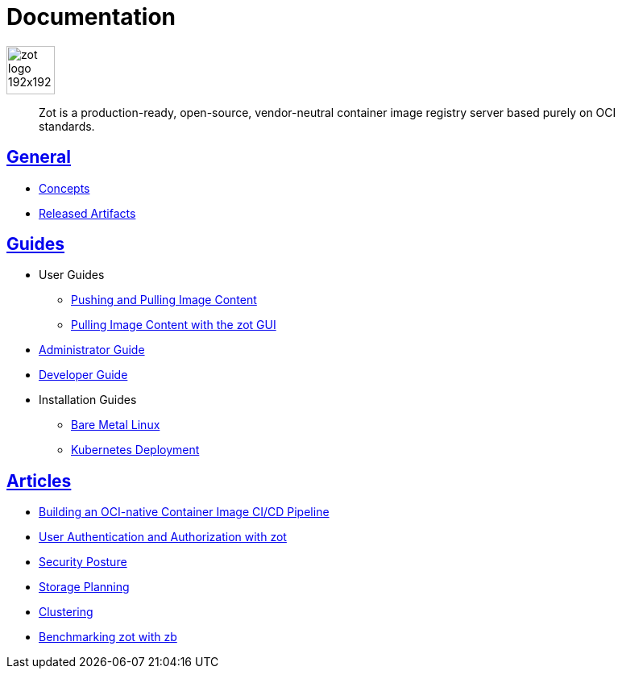 = Documentation
:doctype: book
:icons: font
// :toc: no
//:toclevels: 0
//:imagesdir:
:title-logo-image: zot-logo-192x192.png
:sectlinks:
:zotUpperName: Zot
:zotLowerName: zot

:main_toc:

image::zot-logo-192x192.png[width=60]

> Zot is a production-ready, open-source, vendor-neutral container image registry
server based purely on OCI standards.

== General

* xref:general:zot-concepts.adoc[Concepts]

* xref:general:artifacts.adoc[Released Artifacts]

== Guides

* User Guides

** xref:user-guides:user-guide-datapath.adoc[Pushing and Pulling Image Content]

** xref:user-guides:user-guide.adoc[Pulling Image Content with the zot GUI]

* xref:admin-guide:admin-guide.adoc[Administrator Guide]

* xref:developer-guide:developer-guide.adoc[Developer Guide]

* Installation Guides

** xref:install-guides:install-guide-linux.adoc[Bare Metal Linux]

** xref:install-guides:install-guide-k8s.adoc[Kubernetes Deployment]


== Articles

* xref:kb:building-ci-cd-pipeline.adoc[Building an OCI-native Container Image CI/CD Pipeline]

* xref:kb:authn-authz.adoc[User Authentication and Authorization with zot]

* xref:kb:security-posture.adoc[Security Posture]

* xref:kb:storage.adoc[Storage Planning]

* xref:kb:clustering.adoc[Clustering]

* xref:kb:benchmarking-with-zb.adoc[Benchmarking zot with zb]
